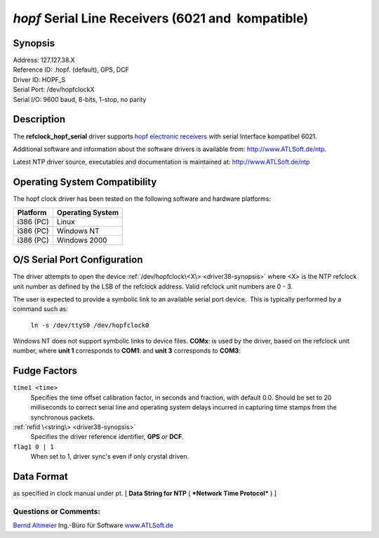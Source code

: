 \ *hopf*\  Serial Line Receivers (6021 and  kompatible)
=======================================================

.. _driver38-synopsis:

Synopsis
--------

| Address:  127.127.38.X
| Reference ID:  .hopf. (default), GPS, DCF
| Driver ID:  HOPF_S
| Serial Port:  /dev/hopfclockX
| Serial I/O:  9600 baud, 8-bits, 1-stop, no parity

|image0|

Description
-----------

The **refclock\_hopf\_serial** driver supports `hopf electronic
receivers <http://www.hopf.com>`__ with serial Interface kompatibel
6021.

Additional software and information about the software drivers is
available from: http://www.ATLSoft.de/ntp.

Latest NTP driver source, executables and documentation is maintained
at: http://www.ATLSoft.de/ntp

Operating System Compatibility
------------------------------

The hopf clock driver has been tested on the following software and
hardware platforms:

+--------------------------------------+--------------------------------------+
| **Platform**                         | **Operating System**                 |
+--------------------------------------+--------------------------------------+
| i386 (PC)                            | Linux                                |
+--------------------------------------+--------------------------------------+
| i386 (PC)                            | Windows NT                           |
+--------------------------------------+--------------------------------------+
| i386 (PC)                            | Windows 2000                         |
+--------------------------------------+--------------------------------------+

O/S Serial Port Configuration
-----------------------------

The driver attempts to open the device
:ref:`/dev/hopfclock\<X\> <driver38-synopsis>` where <X> is the NTP
refclock unit number as defined by the LSB of the refclock address. 
Valid refclock unit numbers are 0 - 3.

The user is expected to provide a symbolic link to an available serial
port device.  This is typically performed by a command such as:

    ``ln -s /dev/ttyS0 /dev/hopfclock0``

Windows NT does not support symbolic links to device files. 
**COMx**: is used by the driver, based on the refclock unit number,
where **unit 1** corresponds to **COM1**: and **unit 3** corresponds
to **COM3**:

Fudge Factors
-------------

``time1 <time>``
    Specifies the time offset calibration factor, in seconds and
    fraction, with default 0.0. Should be set to 20 milliseconds to
    correct serial line and operating system delays incurred in
    capturing time stamps from the synchronous packets.
:ref:`refid \<string\> <driver38-synopsis>`
    Specifies the driver reference identifier, **GPS** *or* **DCF**.
``flag1 0 | 1``
    When set to 1, driver sync's even if only crystal driven.

.. _driver38-DataFormat:

Data Format
---------------------------------------------

as specified in clock manual under pt. [ **Data String for NTP** (
***Network Time Protocol*** ) ]

Questions or Comments:
~~~~~~~~~~~~~~~~~~~~~~

`Bernd Altmeier <mailto:altmeier@atlsoft.de>`__
Ing.-Büro für Software `www.ATLSoft.de <http://www.ATLSoft.de>`__

.. |image0| image:: ../pic/fg6021.png
